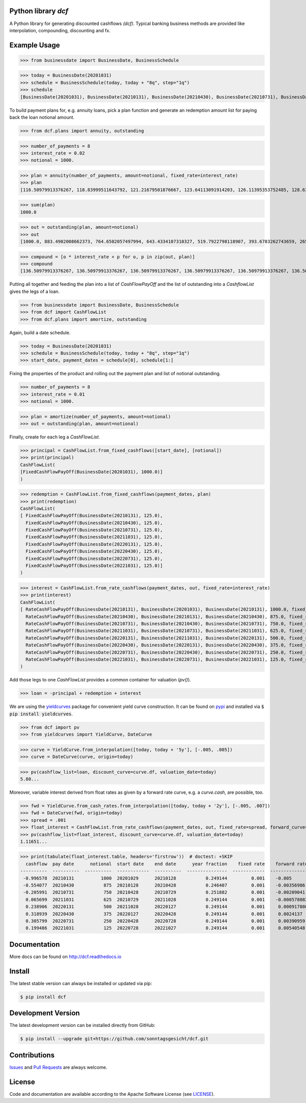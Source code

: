 
Python library *dcf*
--------------------

.. image:: https://github.com/sonntagsgesicht/dcf/actions/workflows/python-package.yml/badge.svg
    :target: https://github.com/sonntagsgesicht/dcf/actions/workflows/python-package.yml
    :alt: GitHubWorkflow

.. image:: https://img.shields.io/readthedocs/dcf
   :target: http://dcf.readthedocs.io
   :alt: Read the Docs

.. image:: https://img.shields.io/github/license/sonntagsgesicht/dcf
   :target: https://github.com/sonntagsgesicht/dcf/raw/master/LICENSE
   :alt: GitHub

.. image:: https://img.shields.io/github/release/sonntagsgesicht/dcf?label=github
   :target: https://github.com/sonntagsgesicht/dcf/releases
   :alt: GitHub release

.. image:: https://img.shields.io/pypi/v/dcf
   :target: https://pypi.org/project/dcf/
   :alt: PyPI Version

.. image:: https://img.shields.io/pypi/pyversions/dcf
   :target: https://pypi.org/project/dcf/
   :alt: PyPI - Python Version

.. image:: https://pepy.tech/badge/dcf
   :target: https://pypi.org/project/dcf/
   :alt: PyPI Downloads

A Python library for generating discounted cashflows *(dcf)*.
Typical banking business methods are provided like interpolation, compounding,
discounting and fx.


Example Usage
-------------

>>> from businessdate import BusinessDate, BusinessSchedule

>>> today = BusinessDate(20201031)
>>> schedule = BusinessSchedule(today, today + "8q", step="1q")
>>> schedule
[BusinessDate(20201031), BusinessDate(20210131), BusinessDate(20210430), BusinessDate(20210731), BusinessDate(20211031), BusinessDate(20220131), BusinessDate(20220430), BusinessDate(20220731), BusinessDate(20221031)]

To build payment plans for, e.g. annuity loans, pick a plan function
and generate an redemption amount list for paying back the loan notional amount.


>>> from dcf.plans import annuity, outstanding

>>> number_of_payments = 8
>>> interest_rate = 0.02
>>> notional = 1000.

>>> plan = annuity(number_of_payments, amount=notional, fixed_rate=interest_rate)
>>> plan
[116.50979913376267, 118.83999511643792, 121.21679501876667, 123.64113091914203, 126.11395353752485, 128.63623260827535, 131.20895726044085, 133.83313640564967]


>>> sum(plan)
1000.0

>>> out = outstanding(plan, amount=notional)
>>> out
[1000.0, 883.4902008662373, 764.6502057497994, 643.4334107310327, 519.7922798118907, 393.6783262743659, 265.0420936660905, 133.83313640564967]

>>> compound = [o * interest_rate + p for o, p in zip(out, plan)]
>>> compound
[136.50979913376267, 136.50979913376267, 136.50979913376267, 136.50979913376267, 136.50979913376267, 136.50979913376267, 136.50979913376267, 136.50979913376267]


Putting all together and feeding the plan into a list of `CashFlowPayOff`
and the list of outstanding into a `CashflowList` gives the legs of a loan.


>>> from businessdate import BusinessDate, BusinessSchedule
>>> from dcf import CashFlowList
>>> from dcf.plans import amortize, outstanding

Again, build a date schedule.


>>> today = BusinessDate(20201031)
>>> schedule = BusinessSchedule(today, today + "8q", step="1q")
>>> start_date, payment_dates = schedule[0], schedule[1:]

Fixing the properties of the product and rolling out
the payment plan and list of notional outstanding.



>>> number_of_payments = 8
>>> interest_rate = 0.01
>>> notional = 1000.

>>> plan = amortize(number_of_payments, amount=notional)
>>> out = outstanding(plan, amount=notional)

Finally, create for each leg a `CashFlowList`.


>>> principal = CashFlowList.from_fixed_cashflows([start_date], [notional])
>>> print(principal)
CashFlowList(
[FixedCashFlowPayOff(BusinessDate(20201031), 1000.0)]
)

>>> redemption = CashFlowList.from_fixed_cashflows(payment_dates, plan)
>>> print(redemption)
CashFlowList(
[ FixedCashFlowPayOff(BusinessDate(20210131), 125.0),
  FixedCashFlowPayOff(BusinessDate(20210430), 125.0),
  FixedCashFlowPayOff(BusinessDate(20210731), 125.0),
  FixedCashFlowPayOff(BusinessDate(20211031), 125.0),
  FixedCashFlowPayOff(BusinessDate(20220131), 125.0),
  FixedCashFlowPayOff(BusinessDate(20220430), 125.0),
  FixedCashFlowPayOff(BusinessDate(20220731), 125.0),
  FixedCashFlowPayOff(BusinessDate(20221031), 125.0)]
)

>>> interest = CashFlowList.from_rate_cashflows(payment_dates, out, fixed_rate=interest_rate)
>>> print(interest)
CashFlowList(
[ RateCashFlowPayOff(BusinessDate(20210131), BusinessDate(20201031), BusinessDate(20210131), 1000.0, fixed_rate=0.01),
  RateCashFlowPayOff(BusinessDate(20210430), BusinessDate(20210131), BusinessDate(20210430), 875.0, fixed_rate=0.01),
  RateCashFlowPayOff(BusinessDate(20210731), BusinessDate(20210430), BusinessDate(20210731), 750.0, fixed_rate=0.01),
  RateCashFlowPayOff(BusinessDate(20211031), BusinessDate(20210731), BusinessDate(20211031), 625.0, fixed_rate=0.01),
  RateCashFlowPayOff(BusinessDate(20220131), BusinessDate(20211031), BusinessDate(20220131), 500.0, fixed_rate=0.01),
  RateCashFlowPayOff(BusinessDate(20220430), BusinessDate(20220131), BusinessDate(20220430), 375.0, fixed_rate=0.01),
  RateCashFlowPayOff(BusinessDate(20220731), BusinessDate(20220430), BusinessDate(20220731), 250.0, fixed_rate=0.01),
  RateCashFlowPayOff(BusinessDate(20221031), BusinessDate(20220731), BusinessDate(20221031), 125.0, fixed_rate=0.01)]
)

Add those legs to one `CashFlowList` provides a common container for valuation (`pv()`).

>>> loan = -principal + redemption + interest

We are using the `yieldcurves <http://yieldcurves.readthedocs.io>`_
package for convenient yield curve construction.
It can be found on `pypi <https://pypi.org/project/yieldcurves/>`_
and installed via :code:`$ pip install yieldcurves`.

>>> from dcf import pv
>>> from yieldcurves import YieldCurve, DateCurve

>>> curve = YieldCurve.from_interpolation([today, today + '5y'], [-.005, .005])
>>> curve = DateCurve(curve, origin=today)

>>> pv(cashflow_list=loan, discount_curve=curve.df, valuation_date=today)
5.80...

Moreover, variable interest derived from float rates as given
by a forward rate curve, e.g. a `curve.cash`, are possible, too.

>>> fwd = YieldCurve.from_cash_rates.from_interpolation([today, today + '2y'], [-.005, .007])
>>> fwd = DateCurve(fwd, origin=today)
>>> spread = .001
>>> float_interest = CashFlowList.from_rate_cashflows(payment_dates, out, fixed_rate=spread, forward_curve=fwd.cash, pay_offset='2b', fixing_offset='2b')
>>> pv(cashflow_list=float_interest, discount_curve=curve.df, valuation_date=today)
1.11651...

>>> print(tabulate(float_interest.table, headers='firstrow'))  # doctest: +SKIP
  cashflow  pay date      notional  start date    end date      year fraction    fixed rate    forward rate  fixing date    tenor
----------  ----------  ----------  ------------  ----------  ---------------  ------------  --------------  -------------  -------
 -0.996578  20210131          1000  20201029      20210128           0.249144         0.001    -0.005        20201027       3M
 -0.554077  20210430           875  20210128      20210428           0.246407         0.001    -0.00356986   20210126       3M
 -0.205991  20210731           750  20210428      20210729           0.251882         0.001    -0.00209041   20210426       3M
  0.065699  20211031           625  20210729      20211028           0.249144         0.001    -0.000578082  20210727       3M
  0.238906  20220131           500  20211028      20220127           0.249144         0.001     0.000917808  20211026       3M
  0.318939  20220430           375  20220127      20220428           0.249144         0.001     0.0024137    20220125       3M
  0.305799  20220731           250  20220428      20220728           0.249144         0.001     0.00390959   20220426       3M
  0.199486  20221031           125  20220728      20221027           0.249144         0.001     0.00540548   20220726       3M


Documentation
-------------

More docs can be found on `http://dcf.readthedocs.io <http://dcf.readthedocs.io>`_


Install
-------

The latest stable version can always be installed or updated via pip:

.. code-block:: bash

    $ pip install dcf



Development Version
-------------------

The latest development version can be installed directly from GitHub:

.. code-block:: bash

    $ pip install --upgrade git+https://github.com/sonntagsgesicht/dcf.git


Contributions
-------------

.. _issues: https://github.com/sonntagsgesicht/dcf/issues
.. __: https://github.com/sonntagsgesicht/dcf/pulls

Issues_ and `Pull Requests`__ are always welcome.


License
-------

.. __: https://github.com/sonntagsgesicht/dcf/raw/master/LICENSE

Code and documentation are available according to the Apache Software License (see LICENSE__).


